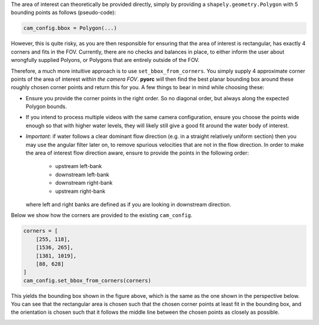 .. _camera_config_api_bbox:

The area of interest can theoretically be provided directly, simply by providing
a ``shapely.geometry.Polygon`` with 5 bounding points as follows (pseudo-code):

.. code-block:: python

    cam_config.bbox = Polygon(...)

However, this is quite risky, as you are then responsible
for ensuring that the area of interest is rectangular, has exactly 4 corners and fits in the FOV. Currently, there are no checks
and balances in place, to either inform the user about wrongfully supplied Polyons, or Polygons that are entirely
outside of the FOV.

Therefore, a much more intuitive approach is to use ``set_bbox_from_corners``. You simply supply 4 approximate
corner points of the area of interest *within the camera FOV*. **pyorc** will then find the best planar bounding box
around these roughly chosen corner points and return this for you. A few things to bear in mind while choosing these:

* Ensure you provide the corner points in the right order. So no diagonal order, but always along the expected Polygon
  bounds.
* If you intend to process multiple videos with the same camera configuration, ensure you choose the points wide
  enough so that with higher water levels, they will likely still give a good fit around the water body of interest.
* *Important*: if water follows a clear dominant flow direction (e.g. in a straight relatively uniform section) then
  you may use the angular filter later on, to remove spurious velocities that are not in the flow direction. In order
  to make the area of interest flow direction aware, ensure to provide the points in the following order:

    - upstream left-bank
    - downstream left-bank
    - downstream right-bank
    - upstream right-bank

  where left and right banks are defined as if you are looking in downstream direction.

Below we show how the corners are provided to the existing ``cam_config``.

.. code-block::

    corners = [
        [255, 118],
        [1536, 265],
        [1381, 1019],
        [88, 628]
    ]
    cam_config.set_bbox_from_corners(corners)

This yields the bounding box shown in the figure above, which is the same as the one shown in the perspective below.
You can see that the rectangular area is chosen such that the chosen corner points at least fit in the bounding box,
and the orientation is chosen such that it follows the middle line between the chosen points as closely as possible.

.. image:: ../../_images/wark_cam_config_persp.jpg
